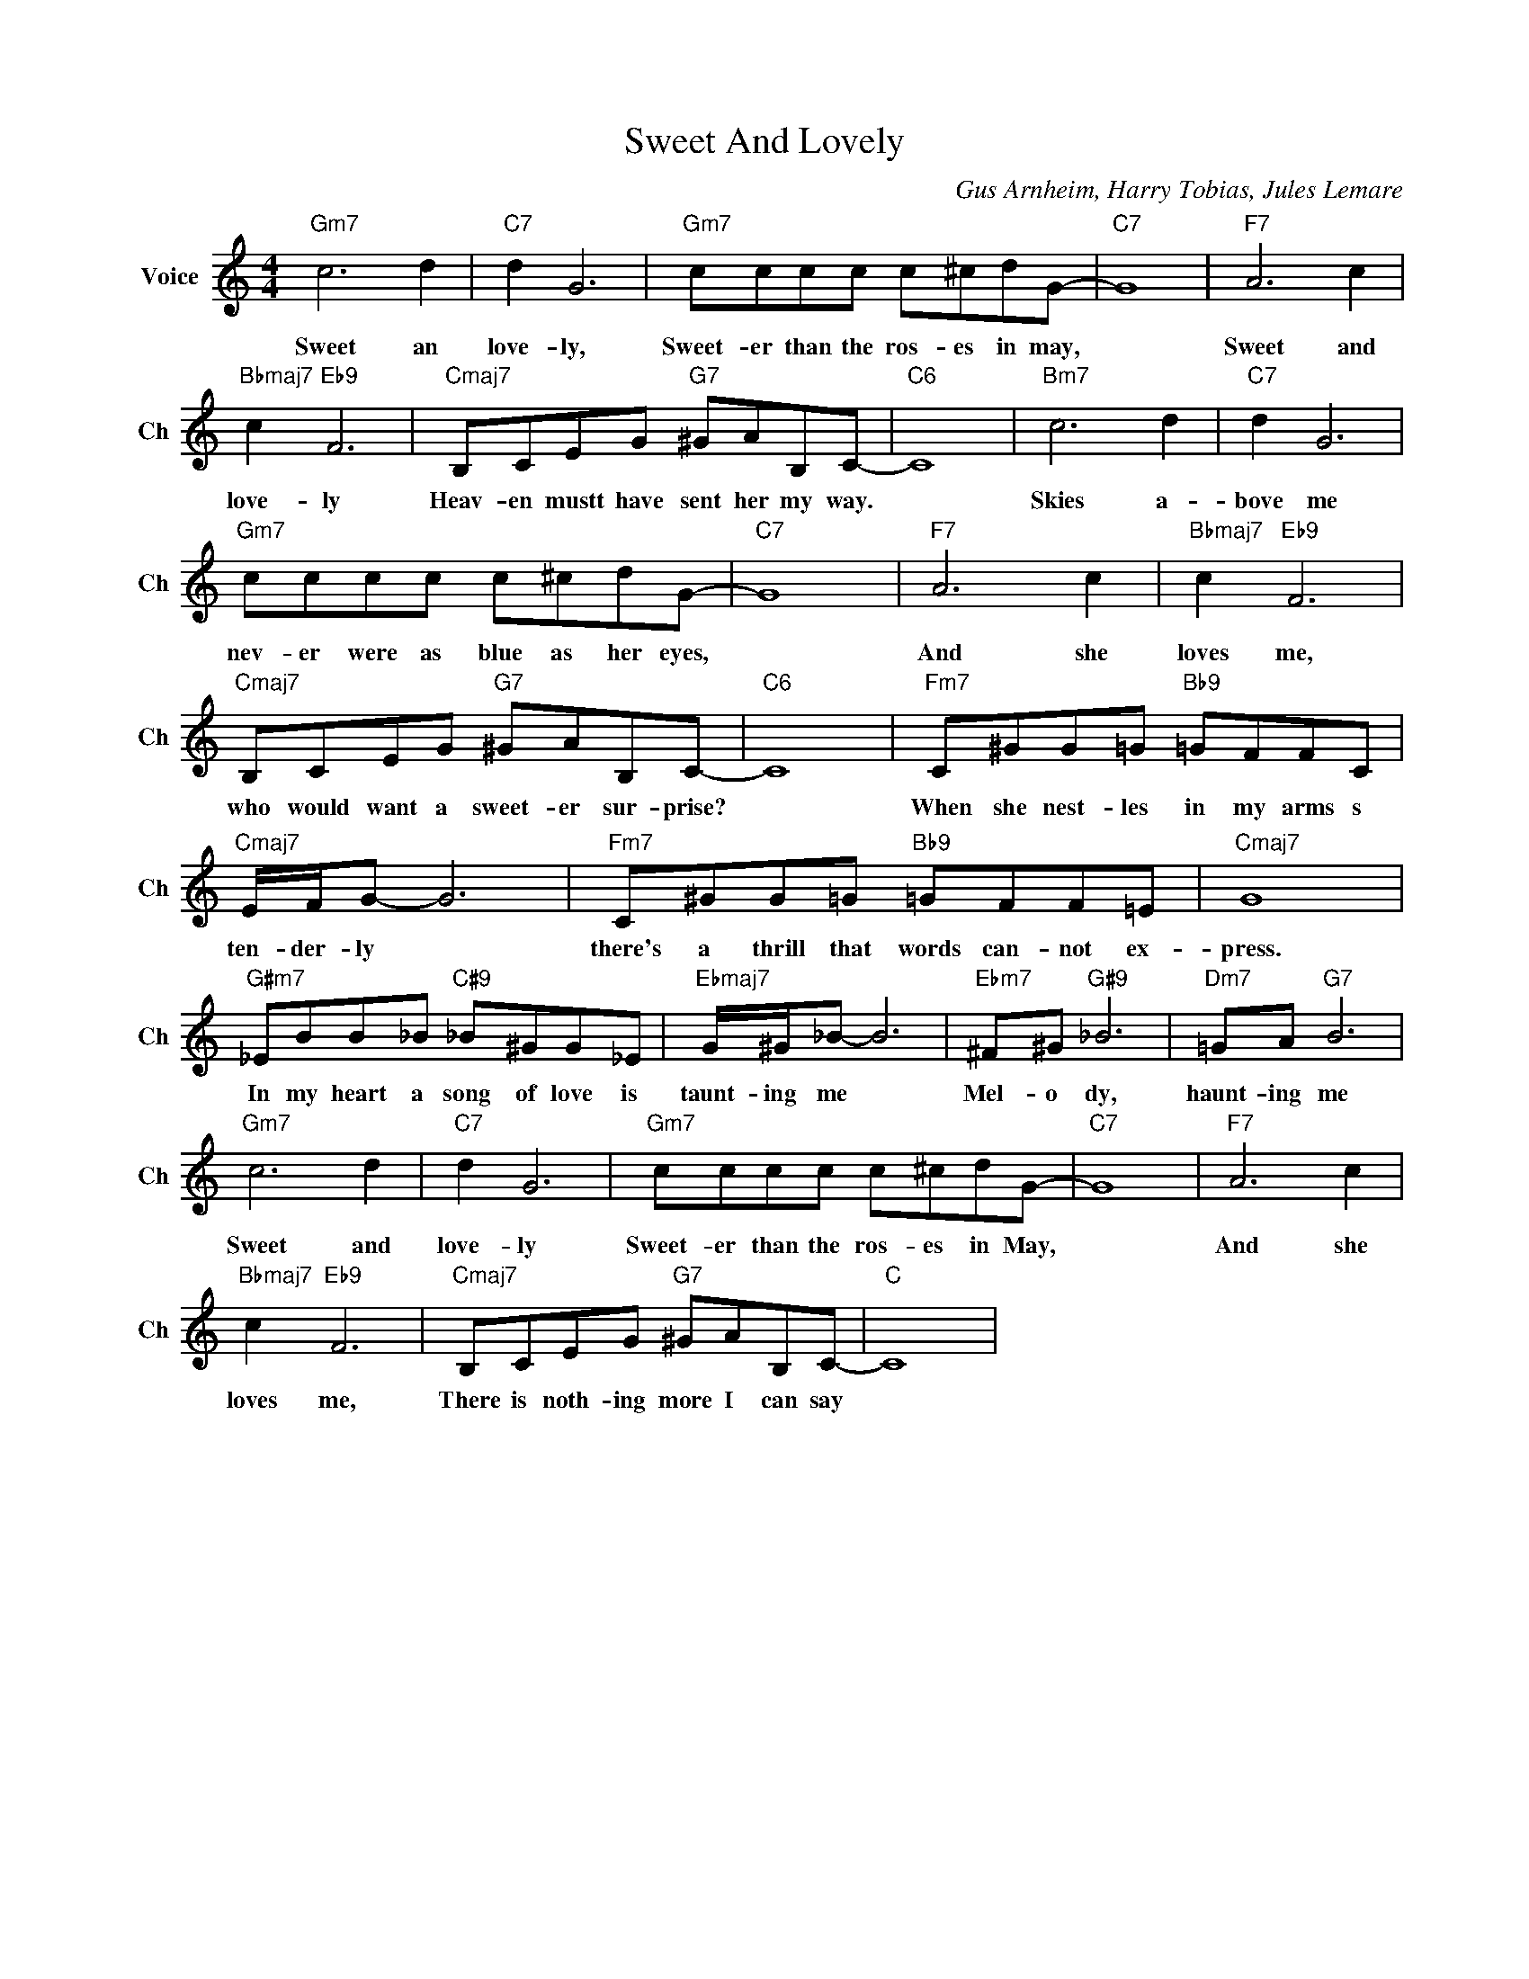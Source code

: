 X:1
T:Sweet And Lovely
C:Gus Arnheim, Harry Tobias, Jules Lemare
L:1/4
M:4/4
I:linebreak $
K:C
V:1 treble nm="Voice" snm="Ch"
V:1
"Gm7" c3 d |"C7" d G3 |"Gm7" c/c/c/c/ c/^c/d/G/- |"C7" G4 |"F7" A3 c |$"Bbmaj7" c"Eb9" F3 | %6
w: Sweet an|love- ly,|Sweet- er than the ros- es in may,||Sweet and|love- ly|
"Cmaj7" B,/C/E/G/"G7" ^G/A/B,/C/- |"C6" C4 |"Bm7" c3 d |"C7" d G3 |$"Gm7" c/c/c/c/ c/^c/d/G/- | %11
w: Heav- en mustt have sent her my way.||Skies a-|bove me|nev- er were as blue as her eyes,|
"C7" G4 |"F7" A3 c |"Bbmaj7" c"Eb9" F3 |$"Cmaj7" B,/C/E/G/"G7" ^G/A/B,/C/- |"C6" C4 | %16
w: |And she|loves me,|who would want a sweet- er sur- prise?||
"Fm7" C/^G/G/=G/"Bb9" =G/F/F/C/ |$"Cmaj7" E/4F/4G/- G3 |"Fm7" C/^G/G/=G/"Bb9" =G/F/F/=E/ | %19
w: When she nest- les in my arms s|ten- der- ly *|there's a thrill that words can- not ex-|
"Cmaj7" G4 |$"G#m7" _E/B/B/_B/"C#9" _B/^G/G/_E/ |"Ebmaj7" G/4^G/4_B/- B3 |"Ebm7" ^F/^G/"G#9" _B3 | %23
w: press.|In my heart a song of love is|taunt- ing me *|Mel- o dy,|
"Dm7" =G/A/"G7" B3 |$"Gm7" c3 d |"C7" d G3 |"Gm7" c/c/c/c/ c/^c/d/G/- |"C7" G4 |"F7" A3 c |$ %29
w: haunt- ing me|Sweet and|love- ly|Sweet- er than the ros- es in May,||And she|
"Bbmaj7" c"Eb9" F3 |"Cmaj7" B,/C/E/G/"G7" ^G/A/B,/C/- |"C" C4 | %32
w: loves me,|There is noth- ing more I can say||
